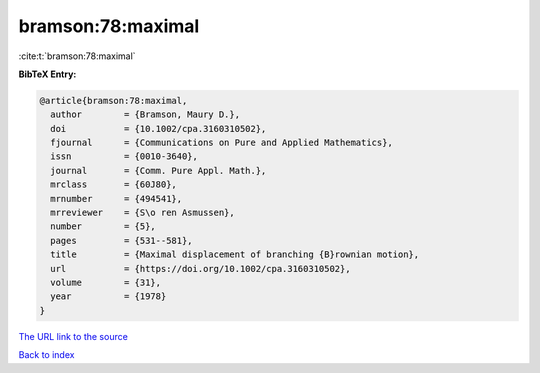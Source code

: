 bramson:78:maximal
==================

:cite:t:`bramson:78:maximal`

**BibTeX Entry:**

.. code-block:: bibtex

   @article{bramson:78:maximal,
     author        = {Bramson, Maury D.},
     doi           = {10.1002/cpa.3160310502},
     fjournal      = {Communications on Pure and Applied Mathematics},
     issn          = {0010-3640},
     journal       = {Comm. Pure Appl. Math.},
     mrclass       = {60J80},
     mrnumber      = {494541},
     mrreviewer    = {S\o ren Asmussen},
     number        = {5},
     pages         = {531--581},
     title         = {Maximal displacement of branching {B}rownian motion},
     url           = {https://doi.org/10.1002/cpa.3160310502},
     volume        = {31},
     year          = {1978}
   }

`The URL link to the source <https://doi.org/10.1002/cpa.3160310502>`__


`Back to index <../By-Cite-Keys.html>`__

